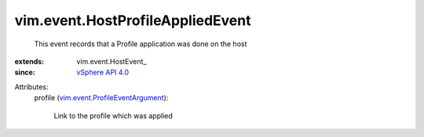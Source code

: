 
vim.event.HostProfileAppliedEvent
=================================
  This event records that a Profile application was done on the host
:extends: vim.event.HostEvent_
:since: `vSphere API 4.0 <vim/version.rst#vimversionversion5>`_

Attributes:
    profile (`vim.event.ProfileEventArgument <vim/event/ProfileEventArgument.rst>`_):

       Link to the profile which was applied
